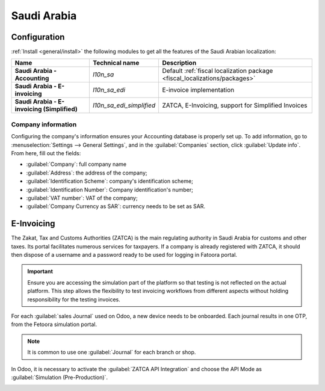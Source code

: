 ============
Saudi Arabia
============

Configuration
=============

:ref:`Install <general/install>` the following modules to get all the features of the Saudi Arabian
localization:

.. list-table::
   :header-rows: 1
   :stub-columns: 1

   * - Name
     - Technical name
     - Description
   * - Saudi Arabia - Accounting
     - `l10n_sa`
     - Default :ref:`fiscal localization package <fiscal_localizations/packages>`
   * - Saudi Arabia - E-invoicing
     - `l10n_sa_edi`
     - E-invoice implementation
   * - Saudi Arabia - E-invoicing (Simplified)
     - `l10n_sa_edi_simplified`
     - ZATCA, E-Invoicing, support for Simplified Invoices


Company information
-------------------

Configuring the company's information ensures your Accounting database is properly set up. To add
information, go to :menuselection:`Settings --> General Settings`, and in the :guilabel:`Companies`
section, click :guilabel:`Update info`. From here, fill out the fields:

- :guilabel:`Company`: full company name
- :guilabel:`Address`: the address of the company;
- :guilabel:`Identification Scheme`: company's identification scheme;
- :guilabel:`Identification Number`: Company identification's number;
- :guilabel:`VAT number`: VAT of the company;
- :guilabel:`Company Currency as SAR`: currency needs to be set as SAR.

.. image:: saudi_arabia/company-saudi.png
   :align: center
   :alt: Company information Saudi Arabia

E-Invoicing
===========

The Zakat, Tax and Customs Authorities (ZATCA) is the main regulating authority in Saudi Arabia for
customs and other taxes. Its portal facilitates numerous services for taxpayers.
If a company is already registered with ZATCA, it should then dispose of a username and a password
ready to be used for logging in Fatoora portal.

.. important::
   Ensure you are accessing the simulation part of the platform so that testing is not reflected on
   the actual platform. This step allows the flexibility to test invoicing workflows from different
   aspects without holding responsibility for the testing invoices.

For each :guilabel:`sales Journal` used on Odoo, a new device needs to be onboarded. Each journal
results in one OTP, from the Fetoora simulation portal.

.. note::
   It is common to use one :guilabel:`Journal` for each branch or shop.

In Odoo, it is necessary to activate the :guilabel:`ZATCA API Integration` and choose the API Mode
as :guilabel:`Simulation (Pre-Production)`.

.. image:: saudi_arabia/zatca-setting.png
   :align: center
   :alt: ZATCA activation

